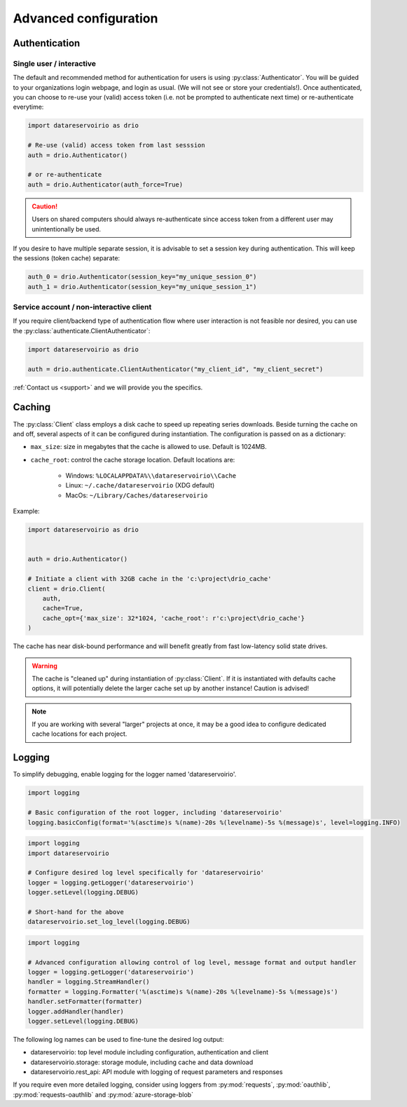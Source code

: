 .. py:currentmodule:: datareservoirio
.. _advanced-configuration:

Advanced configuration
======================

Authentication
--------------

Single user / interactive
_________________________

The default and recommended method for authentication for users is using
:py:class:`Authenticator`. You will be guided to your organizations login
webpage, and login as usual. (We will not see or store your credentials!). Once
authenticated, you can choose to re-use your (valid) access token (i.e. not be
prompted to authenticate next time) or re-authenticate everytime:

.. code-block:: python

    import datareservoirio as drio

    # Re-use (valid) access token from last sesssion 
    auth = drio.Authenticator()

    # or re-authenticate
    auth = drio.Authenticator(auth_force=True)

.. caution::

    Users on shared computers should always re-authenticate since access token
    from a different user may unintentionally be used.

If you desire to have multiple separate session, it is advisable to set
a session key during authentication. This will keep the sessions (token cache)
separate:

.. code-block:: python

    auth_0 = drio.Authenticator(session_key="my_unique_session_0")
    auth_1 = drio.Authenticator(session_key="my_unique_session_1")

Service account / non-interactive client
________________________________________

If you require client/backend type of authentication flow where user interaction
is not feasible nor desired, you can use the
:py:class:`authenticate.ClientAuthenticator`:

.. code-block:: python

    import datareservoirio as drio

    auth = drio.authenticate.ClientAuthenticator("my_client_id", "my_client_secret")

:ref:`Contact us <support>` and we will provide you the specifics.


Caching
-------
The :py:class:`Client` class employs a disk cache to speed up repeating series
downloads. Beside turning the cache on and off, several aspects of it can be
configured during instantiation. The configuration is passed on as a
dictionary:

* ``max_size``: size in megabytes that the cache is allowed to use. Default is 1024MB.
* ``cache_root``: control the cache storage location. Default locations are:
    
    * Windows: ``%LOCALAPPDATA%\\datareservoirio\\Cache``
    * Linux: ``~/.cache/datareservoirio`` (XDG default)
    * MacOs: ``~/Library/Caches/datareservoirio``

Example:

.. code-block:: python

    import datareservoirio as drio


    auth = drio.Authenticator()

    # Initiate a client with 32GB cache in the 'c:\project\drio_cache'
    client = drio.Client(
        auth,
        cache=True,
        cache_opt={'max_size': 32*1024, 'cache_root': r'c:\project\drio_cache'}
    )

The cache has near disk-bound performance and will benefit greatly from fast
low-latency solid state drives.

.. warning::

    The cache is "cleaned up" during instantiation of :py:class:`Client`. If
    it is instantiated with defaults cache options, it will potentially delete
    the larger cache set up by another instance! Caution is advised!

.. note::

    If you are working with several "larger" projects at once, it may be a good
    idea to configure dedicated cache locations for each project.


Logging
-------

To simplify debugging, enable logging for the logger named 'datareservoirio'.

.. code-block:: python

    import logging
    
    # Basic configuration of the root logger, including 'datareservoirio'
    logging.basicConfig(format='%(asctime)s %(name)-20s %(levelname)-5s %(message)s', level=logging.INFO)

.. code-block:: python

    import logging
    import datareservoirio
    
    # Configure desired log level specifically for 'datareservoirio'
    logger = logging.getLogger('datareservoirio')
    logger.setLevel(logging.DEBUG)
    
    # Short-hand for the above
    datareservoirio.set_log_level(logging.DEBUG)

.. code-block:: python

    import logging
    
    # Advanced configuration allowing control of log level, message format and output handler
    logger = logging.getLogger('datareservoirio')
    handler = logging.StreamHandler()
    formatter = logging.Formatter('%(asctime)s %(name)-20s %(levelname)-5s %(message)s')
    handler.setFormatter(formatter)
    logger.addHandler(handler)
    logger.setLevel(logging.DEBUG)

The following log names can be used to fine-tune the desired log output:

* datareservoirio: top level module including configuration, authentication and client
* datareservoirio.storage: storage module, including cache and data download
* datareservoirio.rest_api: API module with logging of request parameters and responses

If you require even more detailed logging, consider using loggers from
:py:mod:`requests`, :py:mod:`oauthlib`, :py:mod:`requests-oauthlib` and :py:mod:`azure-storage-blob`
